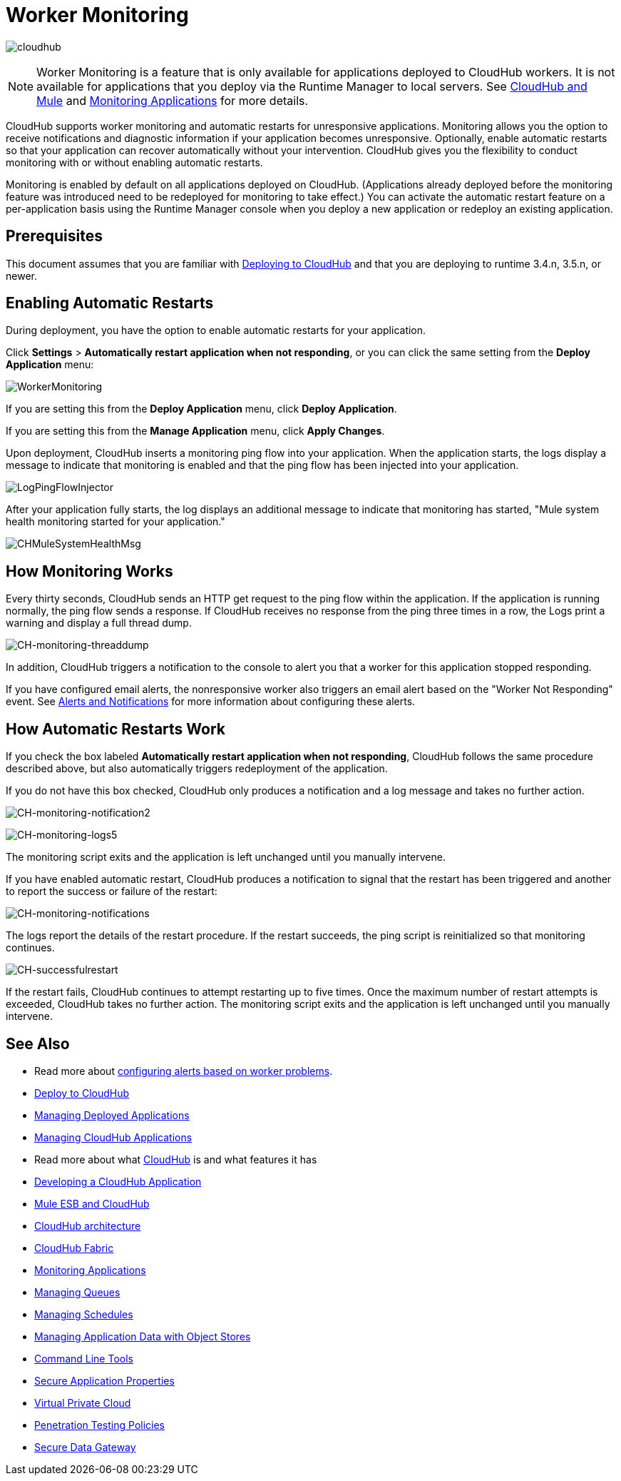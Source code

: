 = Worker Monitoring
:keywords: cloudhub, monitoring, worker, restarts

image:cloudhub-logo.png[cloudhub]

[NOTE]
Worker Monitoring is a feature that is only available for applications deployed to CloudHub workers. It is not available for applications that you deploy via the Runtime Manager to local servers. See link:/runtime-manager/cloudhub-and-mule[CloudHub and Mule] and link:/runtime-manager/monitoring-applications[Monitoring Applications] for more details.

CloudHub supports worker monitoring and automatic restarts for unresponsive applications. Monitoring allows you the option to receive notifications and diagnostic information if your application becomes unresponsive. Optionally, enable automatic restarts so that your application can recover automatically without your intervention. CloudHub gives you the flexibility to conduct monitoring with or without enabling automatic restarts. 

Monitoring is enabled by default on all applications deployed on CloudHub. (Applications already deployed before the monitoring feature was introduced need to be redeployed for monitoring to take effect.) You can activate the automatic restart feature on a per-application basis using the Runtime Manager console when you deploy a new application or redeploy an existing application.

== Prerequisites

This document assumes that you are familiar with link:/runtime-manager/deploying-to-cloudhub[Deploying to CloudHub] and that you are deploying to runtime 3.4.n, 3.5.n, or newer. 

== Enabling Automatic Restarts

During deployment, you have the option to enable automatic restarts for your application. 

Click *Settings* > *Automatically restart application when not responding*, or you can click the same setting from the *Deploy Application* menu:

image:WorkerMonitoring.png[WorkerMonitoring]

If you are setting this from the *Deploy Application* menu, click *Deploy Application*.

If you are setting this from the *Manage Application* menu, click *Apply Changes*.

Upon deployment, CloudHub inserts a monitoring ping flow into your application. When the application starts, the logs display a message to indicate that monitoring is enabled and that the ping flow has been injected into your application.

image:LogPingFlowInjector.png[LogPingFlowInjector]

After your application fully starts, the log displays an additional message to indicate that monitoring has started, "Mule system health monitoring started for your application."

image:CHMuleSystemHealthMsg.png[CHMuleSystemHealthMsg]

== How Monitoring Works

Every thirty seconds, CloudHub sends an HTTP get request to the ping flow within the application. If the application is running normally, the ping flow sends a response. If CloudHub receives no response from the ping three times in a row, the Logs print a warning and display a full thread dump.

image:CH-monitoring-threaddump.png[CH-monitoring-threaddump]

In addition, CloudHub triggers a notification to the console to alert you that a worker for this application stopped responding.

If you have configured email alerts, the nonresponsive worker also triggers an email alert based on the "Worker Not Responding" event. See link:/runtime-manager/alerts-and-notifications[Alerts and Notifications] for more information about configuring these alerts.

== How Automatic Restarts Work

If you check the box labeled **Automatically restart application when not responding**, CloudHub follows the same procedure described above, but also automatically triggers redeployment of the application. 

If you do not have this box checked, CloudHub only produces a notification and a log message and takes no further action.

image:CH-monitoring-notification2.png[CH-monitoring-notification2]

image:CH-monitoring-logs5.png[CH-monitoring-logs5]

The monitoring script exits and the application is left unchanged until you manually intervene.

If you have enabled automatic restart, CloudHub produces a notification to signal that the restart has been triggered and another to report the success or failure of the restart: 

image:CH-monitoring-notifications.png[CH-monitoring-notifications]

The logs report the details of the restart procedure. If the restart succeeds, the ping script is reinitialized so that monitoring continues.

image:CH-successfulrestart.png[CH-successfulrestart]

If the restart fails, CloudHub continues to attempt restarting up to five times. Once the maximum number of restart attempts is exceeded, CloudHub takes no further action. The monitoring script exits and the application is left unchanged until you manually intervene.

== See Also

* Read more about link:/runtime-manager/alerts-and-notifications[configuring alerts based on worker problems].

* link:/runtime-manager/deploying-to-cloudhub[Deploy to CloudHub]
* link:/runtime-manager/managing-deployed-applications[Managing Deployed Applications]
* link:/runtime-manager/managing-cloudhub-applications[Managing CloudHub Applications]
* Read more about what link:/runtime-manager/cloudhub[CloudHub] is and what features it has
* link:/runtime-manager/developing-a-cloudhub-application[Developing a CloudHub Application]
* link:/runtime-manager/mule-esb-and-cloudhub[Mule ESB and CloudHub]
* link:/runtime-manager/cloudhub-architecture[CloudHub architecture]
* link:/runtime-manager/cloudhub-fabric[CloudHub Fabric]
* link:/runtime-manager/monitoring-applications[Monitoring Applications]
* link:/runtime-manager/managing-queues[Managing Queues]
* link:/runtime-manager/managing-schedules[Managing Schedules]
* link:/runtime-manager/managing-application-data-with-object-stores[Managing Application Data with Object Stores]
* link:/runtime-manager/cloudhub-cli[Command Line Tools]
* link:/runtime-manager/secure-application-properties[Secure Application Properties]
* link:/runtime-manager/virtual-private-cloud[Virtual Private Cloud]
* link:/runtime-manager/penetration-testing-policies[Penetration Testing Policies]
* link:/runtime-manager/secure-data-gateway[Secure Data Gateway]
